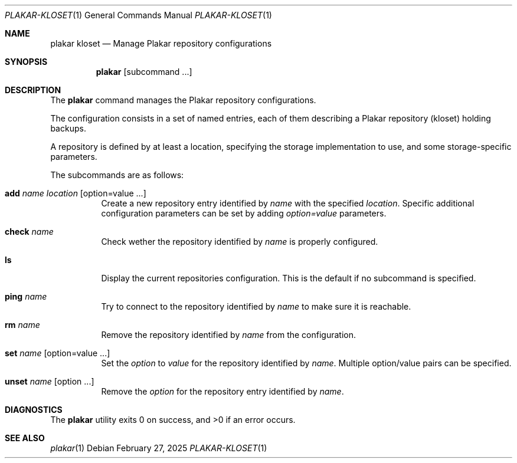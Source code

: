 .Dd February 27, 2025
.Dt PLAKAR-KLOSET 1
.Os
.Sh NAME
.Nm plakar kloset
.Nd Manage Plakar repository configurations
.Sh SYNOPSIS
.Nm
.Op subcommand ...
.Sh DESCRIPTION
The
.Nm
command manages the Plakar repository configurations.
.Pp
The configuration consists in a set of named entries, each of them
describing a Plakar repository (kloset) holding backups.
.Pp
A repository is defined by at least a location, specifying the storage
implementation to use, and some storage-specific parameters.
.Pp
The subcommands are as follows:
.Bl -tag -width Ds
.It Cm add Ar name Ar location Op option=value ...
Create a new repository entry identified by
.Ar name
with the specified
.Ar location .
Specific additional configuration parameters can be set by adding
.Ar option=value
parameters.
.It Cm check Ar name
Check wether the repository identified by
.Ar name
is properly configured.
.It Cm ls
Display the current repositories configuration.
This is the default if no subcommand is specified.
.It Cm ping Ar name
Try to connect to the repository identified by
.Ar name
to make sure it is reachable.
.It Cm rm Ar name
Remove the repository identified by
.Ar name
from the configuration.
.It Cm set Ar name Op option=value ...
Set the
.Ar option
to
.Ar value
for the repository identified by
.Ar name .
Multiple option/value pairs can be specified.
.It Cm unset Ar name Op option ...
Remove the
.Ar option
for the repository entry identified by
.Ar name .
.Sh DIAGNOSTICS
.Ex -std
.Sh SEE ALSO
.Xr plakar 1
